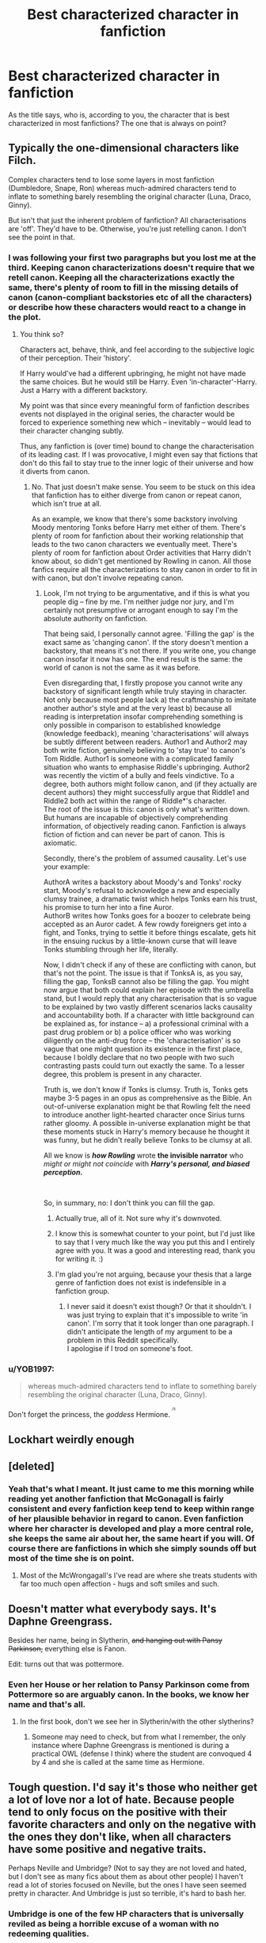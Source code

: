 #+TITLE: Best characterized character in fanfiction

* Best characterized character in fanfiction
:PROPERTIES:
:Author: OliverBellwood
:Score: 11
:DateUnix: 1578480109.0
:DateShort: 2020-Jan-08
:END:
As the title says, who is, according to you, the character that is best characterized in most fanfictions? The one that is always on point?


** Typically the one-dimensional characters like Filch.

Complex characters tend to lose some layers in most fanfiction (Dumbledore, Snape, Ron) whereas much-admired characters tend to inflate to something barely resembling the original character (Luna, Draco, Ginny).

But isn't that just the inherent problem of fanfiction? All characterisations are 'off'. They'd have to be. Otherwise, you're just retelling canon. I don't see the point in that.
:PROPERTIES:
:Author: IFightWhales
:Score: 21
:DateUnix: 1578485409.0
:DateShort: 2020-Jan-08
:END:

*** I was following your first two paragraphs but you lost me at the third. Keeping canon characterizations doesn't require that we retell canon. Keeping all the characterizations exactly the same, there's plenty of room to fill in the missing details of canon (canon-compliant backstories etc of all the characters) or describe how these characters would react to a change in the plot.
:PROPERTIES:
:Author: MTheLoud
:Score: 9
:DateUnix: 1578493237.0
:DateShort: 2020-Jan-08
:END:

**** You think so?

Characters act, behave, think, and feel according to the subjective logic of their perception. Their 'history'.

If Harry would've had a different upbringing, he might not have made the same choices. But he would still be Harry. Even 'in-character'-Harry. Just a Harry with a different backstory.

My point was that since every meaningful form of fanfiction describes events not displayed in the original series, the character would be forced to experience something new which -- inevitably -- would lead to their character changing subtly.

Thus, any fanfiction is (over time) bound to change the characterisation of its leading cast. If I was provocative, I might even say that fictions that don't do this fail to stay true to the inner logic of their universe and how it diverts from canon.
:PROPERTIES:
:Author: IFightWhales
:Score: 2
:DateUnix: 1578496940.0
:DateShort: 2020-Jan-08
:END:

***** No. That just doesn't make sense. You seem to be stuck on this idea that fanfiction has to either diverge from canon or repeat canon, which isn't true at all.

As an example, we know that there's some backstory involving Moody mentoring Tonks before Harry met either of them. There's plenty of room for fanfiction about their working relationship that leads to the two canon characters we eventually meet. There's plenty of room for fanfiction about Order activities that Harry didn't know about, so didn't get mentioned by Rowling in canon. All those fanfics require all the characterizations to stay canon in order to fit in with canon, but don't involve repeating canon.
:PROPERTIES:
:Author: MTheLoud
:Score: 4
:DateUnix: 1578498099.0
:DateShort: 2020-Jan-08
:END:

****** Look, I'm not trying to be argumentative, and if this is what you people dig -- fine by me. I'm neither judge nor jury, and I'm certainly not presumptive or arrogant enough to say I'm the absolute authority on fanfiction.

That being said, I personally cannot agree. 'Filling the gap' is the exact same as 'changing canon'. If the story doesn't mention a backstory, that means it's not there. If you write one, you change canon insofar it now has one. The end result is the same: the world of canon is not the same as it was before.

Even disregarding that, I firstly propose you cannot write any backstory of significant length while truly staying in character. Not only because most people lack a) the craftmanship to imitate another author's style and at the very least b) because all reading is interpretation insofar comprehending something is only possible in comparison to established knowledge (knowledge feedback), meaning 'characterisations' will always be subtly different between readers. Author1 and Author2 may both write fiction, genuinely believing to 'stay true' to canon's Tom Riddle. Author1 is someone with a complicated family situation who wants to emphasise Riddle's upbringing. Author2 was recently the victim of a bully and feels vindictive. To a degree, both authors might follow canon, and (if they actually are decent authors) they might successfully argue that Riddle1 and Riddle2 both act within the range of Riddle*'s character.\\
The root of the issue is this: canon is only what's written down. But humans are incapable of objectively comprehending information, of objectively reading canon. Fanfiction is always fiction of fiction and can never be part of canon. This is axiomatic.

Secondly, there's the problem of assumed causality. Let's use your example:

AuthorA writes a backstory about Moody's and Tonks' rocky start, Moody's refusal to acknowledge a new and especially clumsy trainee, a dramatic twist which helps Tonks earn his trust, his promise to turn her into a fine Auror.\\
AuthorB writes how Tonks goes for a boozer to celebrate being accepted as an Auror cadet. A few rowdy foreigners get into a fight, and Tonks, trying to settle it before things escalate, gets hit in the ensuing ruckus by a little-known curse that will leave Tonks stumbling through her life, literally.

Now, I didn't check if any of these are conflicting with canon, but that's not the point. The issue is that if TonksA is, as you say, filling the gap, TonksB cannot also be filling the gap. You might now argue that both could explain her episode with the umbrella stand, but I would reply that any characterisation that is so vague to be explained by two vastly different scenarios lacks causality and accountability both. If a character with little background can be explained as, for instance -- a) a professional criminal with a past drug problem or b) a police officer who was working diligently on the anti-drug force -- the 'characterisation' is so vague that one might question its existence in the first place, because I boldly declare that no two people with two such contrasting pasts could turn out exactly the same. To a lesser degree, this problem is present in any character.

Truth is, we don't know if Tonks is clumsy. Truth is, Tonks gets maybe 3-5 pages in an opus as comprehensive as the Bible. An out-of-universe explanation might be that Rowling felt the need to introduce another light-hearted character once Sirius turns rather gloomy. A possible in-universe explanation might be that these moments stuck in Harry's memory because he thought it was funny, but he didn't really believe Tonks to be clumsy at all.

All we know is */how Rowling/* wrote *the invisible narrator* who /might or might not coincide/ with */Harry's personal, and biased perception./*

​

So, in summary, no: I don't think you can fill the gap.
:PROPERTIES:
:Author: IFightWhales
:Score: 2
:DateUnix: 1578519594.0
:DateShort: 2020-Jan-09
:END:

******* Actually true, all of it. Not sure why it's downvoted.
:PROPERTIES:
:Author: DarkLordRowan
:Score: 3
:DateUnix: 1578523095.0
:DateShort: 2020-Jan-09
:END:


******* I know this is somewhat counter to your point, but I'd just like to say that I very much like the way you put this and I entirely agree with you. It was a good and interesting read, thank you for writing it. :)
:PROPERTIES:
:Author: Avalon1632
:Score: 2
:DateUnix: 1578521927.0
:DateShort: 2020-Jan-09
:END:


******* I'm glad you're not arguing, because your thesis that a large genre of fanfiction does not exist is indefensible in a fanfiction group.
:PROPERTIES:
:Author: MTheLoud
:Score: -1
:DateUnix: 1578524369.0
:DateShort: 2020-Jan-09
:END:

******** I never said it doesn't exist though? Or that it shouldn't. I was just trying to explain that it's impossible to write 'in canon'. I'm sorry that it took longer than one paragraph. I didn't anticipate the length of my argument to be a problem in this Reddit specifically.\\
I apologise if I trod on someone's foot.
:PROPERTIES:
:Author: IFightWhales
:Score: 2
:DateUnix: 1578525903.0
:DateShort: 2020-Jan-09
:END:


*** u/YOB1997:
#+begin_quote
  whereas much-admired characters tend to inflate to something barely resembling the original character (Luna, Draco, Ginny).
#+end_quote

Don't forget the princess, the /goddess/ Hermione. ^{^{^{/s}}}
:PROPERTIES:
:Author: YOB1997
:Score: 3
:DateUnix: 1578517009.0
:DateShort: 2020-Jan-09
:END:


** Lockhart weirdly enough
:PROPERTIES:
:Score: 4
:DateUnix: 1578518985.0
:DateShort: 2020-Jan-09
:END:


** [deleted]
:PROPERTIES:
:Score: 2
:DateUnix: 1578507541.0
:DateShort: 2020-Jan-08
:END:

*** Yeah that's what I meant. It just came to me this morning while reading yet another fanfiction that McGonagall is fairly consistent and every fanfiction keep tend to keep within range of her plausible behavior in regard to canon. Even fanfiction where her character is developed and play a more central role, she keeps the same air about her, the same heart if you will. Of course there are fanfictions in which she simply sounds off but most of the time she is on point.
:PROPERTIES:
:Author: OliverBellwood
:Score: 2
:DateUnix: 1578538093.0
:DateShort: 2020-Jan-09
:END:

**** Most of the McWrongagall's I've read are where she treats students with far too much open affection - hugs and soft smiles and such.
:PROPERTIES:
:Author: dancortens
:Score: 1
:DateUnix: 1579073617.0
:DateShort: 2020-Jan-15
:END:


** Doesn't matter what everybody says. It's Daphne Greengrass.

Besides her name, being in Slytherin, +and hanging out with Pansy Parkinson,+ everything else is Fanon.

Edit: turns out that was pottermore.
:PROPERTIES:
:Author: Nyanmaru_San
:Score: 2
:DateUnix: 1578532791.0
:DateShort: 2020-Jan-09
:END:

*** Even her House or her relation to Pansy Parkinson come from Pottermore so are arguably canon. In the books, we know her name and that's all.
:PROPERTIES:
:Author: PlusMortgage
:Score: 3
:DateUnix: 1578536793.0
:DateShort: 2020-Jan-09
:END:

**** In the first book, don't we see her in Slytherin/with the other slytherins?
:PROPERTIES:
:Author: SimonSherlockPotter
:Score: 2
:DateUnix: 1578605358.0
:DateShort: 2020-Jan-10
:END:

***** Someone may need to check, but from what I remember, the only instance where Daphne Greengrass is mentioned is during a practical OWL (defense I think) where the student are convoqued 4 by 4 and she is called at the same time as Hermione.
:PROPERTIES:
:Author: PlusMortgage
:Score: 1
:DateUnix: 1578606621.0
:DateShort: 2020-Jan-10
:END:


** Tough question. I'd say it's those who neither get a lot of love nor a lot of hate. Because people tend to only focus on the positive with their favorite characters and only on the negative with the ones they don't like, when all characters have some positive and negative traits.

Perhaps Neville and Umbridge? (Not to say they are not loved and hated, but I don't see as many fics about them as about other people) I haven't read a lot of stories focused on Neville, but the ones I have seen seemed pretty in character. And Umbridge is just so terrible, it's hard to bash her.
:PROPERTIES:
:Author: Mikill1995
:Score: 1
:DateUnix: 1578505230.0
:DateShort: 2020-Jan-08
:END:

*** Umbridge is one of the few HP characters that is universally reviled as being a horrible excuse of a woman with no redeeming qualities.
:PROPERTIES:
:Author: dancortens
:Score: 1
:DateUnix: 1579073719.0
:DateShort: 2020-Jan-15
:END:

**** That's what I meant, she is so terrible you can't bash her because it would be just an in character depiction of her
:PROPERTIES:
:Author: Mikill1995
:Score: 1
:DateUnix: 1579081613.0
:DateShort: 2020-Jan-15
:END:
